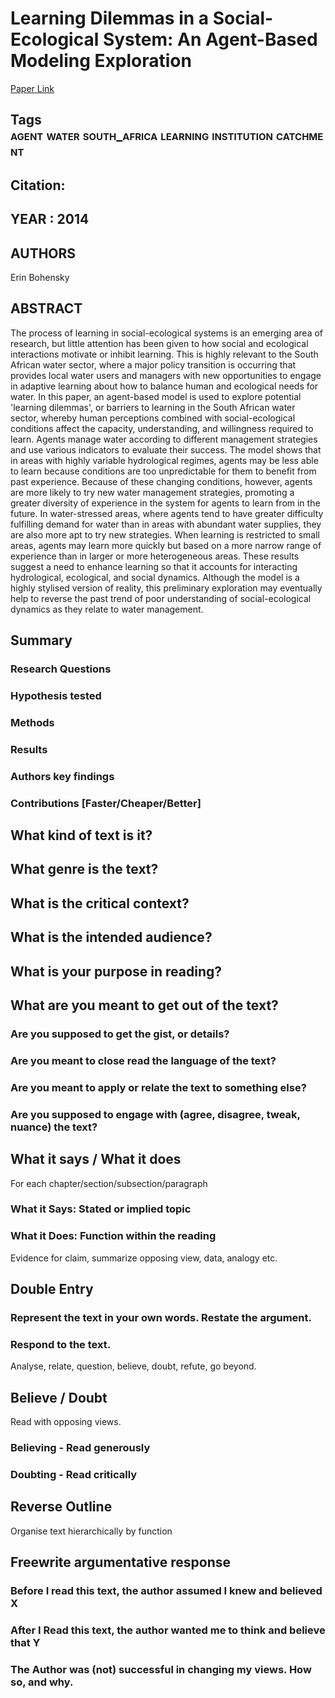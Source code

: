 *  Learning Dilemmas in a Social-Ecological System: An Agent-Based Modeling Exploration 
  [[http://jasss.soc.surrey.ac.uk/17/1/2.html][Paper Link]]
** Tags                                                                         :agent:water:south_africa:learning:institution:catchment:
** Citation:
** YEAR : 2014
** AUTHORS
   Erin Bohensky
** ABSTRACT
   The process of learning in social-ecological systems is an emerging area of
   research, but little attention has been given to how social and ecological
   interactions motivate or inhibit learning. This is highly relevant to the
   South African water sector, where a major policy transition is occurring that
   provides local water users and managers with new opportunities to engage in
   adaptive learning about how to balance human and ecological needs for water.
   In this paper, an agent-based model is used to explore potential 'learning
   dilemmas', or barriers to learning in the South African water sector, whereby
   human perceptions combined with social-ecological conditions affect the
   capacity, understanding, and willingness required to learn. Agents manage
   water according to different management strategies and use various indicators
   to evaluate their success. The model shows that in areas with highly variable
   hydrological regimes, agents may be less able to learn because conditions are
   too unpredictable for them to benefit from past experience. Because of these
   changing conditions, however, agents are more likely to try new water
   management strategies, promoting a greater diversity of experience in the
   system for agents to learn from in the future. In water-stressed areas, where
   agents tend to have greater difficulty fulfilling demand for water than in
   areas with abundant water supplies, they are also more apt to try new
   strategies. When learning is restricted to small areas, agents may learn more
   quickly but based on a more narrow range of experience than in larger or more
   heterogeneous areas. These results suggest a need to enhance learning so that
   it accounts for interacting hydrological, ecological, and social dynamics.
   Although the model is a highly stylised version of reality, this preliminary
   exploration may eventually help to reverse the past trend of poor
   understanding of social-ecological dynamics as they relate to water
   management.
** Summary
*** Research Questions

*** Hypothesis tested

*** Methods

*** Results

*** Authors key findings

*** Contributions [Faster/Cheaper/Better]

** What kind of text is it?

** What genre is the text?

** What is the critical context?

** What is the intended audience?

** What is your purpose in reading?

** What are you meant to get out of the text?
*** Are you supposed to get the gist, or details?

*** Are you meant to close read the language of the text?

*** Are you meant to apply or relate the text to something else?

*** Are you supposed to engage with (agree, disagree, tweak, nuance) the text?

** What it says / What it does
   For each chapter/section/subsection/paragraph
*** What it Says: Stated or implied topic

*** What it Does: Function within the reading
    Evidence for claim, summarize opposing view, data, analogy etc.

** Double Entry
*** Represent the text in your own words. Restate the argument.

*** Respond to the text.
    Analyse, relate, question, believe, doubt, refute, go beyond.

** Believe / Doubt
   Read with opposing views.
*** Believing - Read generously

*** Doubting  - Read critically

** Reverse Outline
   Organise text hierarchically by function

** Freewrite argumentative response
*** Before I read this text, the author assumed I knew and believed X

*** After I Read this text, the author wanted me to think and believe that Y

*** The Author was (not) successful in changing my views. How so, and why.
